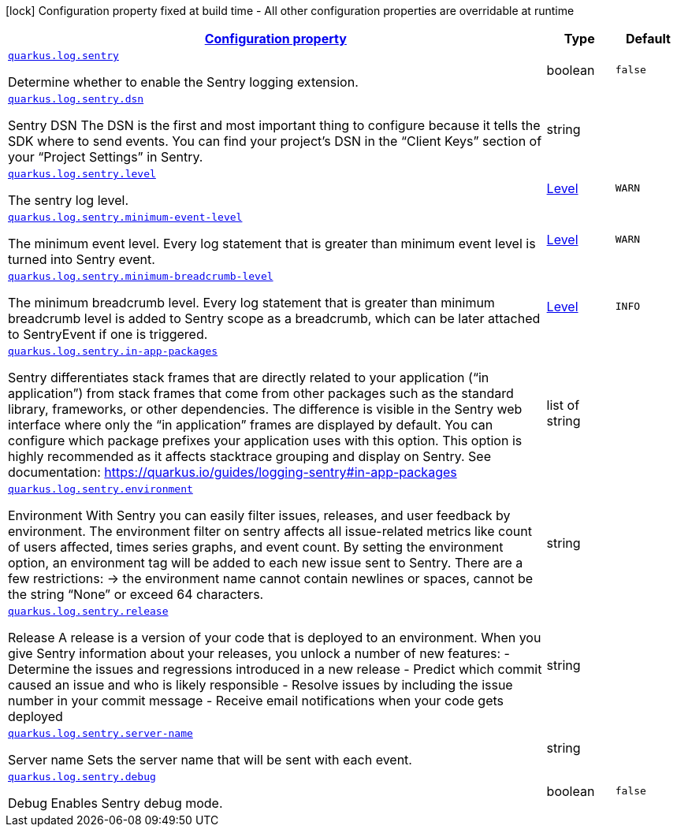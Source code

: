 [.configuration-legend]
icon:lock[title=Fixed at build time] Configuration property fixed at build time - All other configuration properties are overridable at runtime
[.configuration-reference, cols="80,.^10,.^10"]
|===

h|[[quarkus-log-sentry-logging-sentry-sentry-config_configuration]]link:#quarkus-log-sentry-logging-sentry-sentry-config_configuration[Configuration property]

h|Type
h|Default

a| [[quarkus-log-sentry-logging-sentry-sentry-config_quarkus.log.sentry]]`link:#quarkus-log-sentry-logging-sentry-sentry-config_quarkus.log.sentry[quarkus.log.sentry]`

[.description]
--
Determine whether to enable the Sentry logging extension.
--|boolean 
|`false`


a| [[quarkus-log-sentry-logging-sentry-sentry-config_quarkus.log.sentry.dsn]]`link:#quarkus-log-sentry-logging-sentry-sentry-config_quarkus.log.sentry.dsn[quarkus.log.sentry.dsn]`

[.description]
--
Sentry DSN The DSN is the first and most important thing to configure because it tells the SDK where to send events. You can find your project’s DSN in the “Client Keys” section of your “Project Settings” in Sentry.
--|string 
|


a| [[quarkus-log-sentry-logging-sentry-sentry-config_quarkus.log.sentry.level]]`link:#quarkus-log-sentry-logging-sentry-sentry-config_quarkus.log.sentry.level[quarkus.log.sentry.level]`

[.description]
--
The sentry log level.
--|link:https://docs.jboss.org/jbossas/javadoc/7.1.2.Final/org/jboss/logmanager/Level.html[Level]
 
|`WARN`


a| [[quarkus-log-sentry-logging-sentry-sentry-config_quarkus.log.sentry.minimum-event-level]]`link:#quarkus-log-sentry-logging-sentry-sentry-config_quarkus.log.sentry.minimum-event-level[quarkus.log.sentry.minimum-event-level]`

[.description]
--
The minimum event level. Every log statement that is greater than minimum event level is turned into Sentry event.
--|link:https://docs.jboss.org/jbossas/javadoc/7.1.2.Final/org/jboss/logmanager/Level.html[Level]
 
|`WARN`


a| [[quarkus-log-sentry-logging-sentry-sentry-config_quarkus.log.sentry.minimum-breadcrumb-level]]`link:#quarkus-log-sentry-logging-sentry-sentry-config_quarkus.log.sentry.minimum-breadcrumb-level[quarkus.log.sentry.minimum-breadcrumb-level]`

[.description]
--
The minimum breadcrumb level. Every log statement that is greater than minimum breadcrumb level is added to Sentry scope as a breadcrumb, which can be later attached to SentryEvent if one is triggered.
--|link:https://docs.jboss.org/jbossas/javadoc/7.1.2.Final/org/jboss/logmanager/Level.html[Level]
 
|`INFO`


a| [[quarkus-log-sentry-logging-sentry-sentry-config_quarkus.log.sentry.in-app-packages]]`link:#quarkus-log-sentry-logging-sentry-sentry-config_quarkus.log.sentry.in-app-packages[quarkus.log.sentry.in-app-packages]`

[.description]
--
Sentry differentiates stack frames that are directly related to your application (“in application”) from stack frames that come from other packages such as the standard library, frameworks, or other dependencies. The difference is visible in the Sentry web interface where only the “in application” frames are displayed by default. You can configure which package prefixes your application uses with this option. This option is highly recommended as it affects stacktrace grouping and display on Sentry. See documentation: https://quarkus.io/guides/logging-sentry++#++in-app-packages
--|list of string 
|


a| [[quarkus-log-sentry-logging-sentry-sentry-config_quarkus.log.sentry.environment]]`link:#quarkus-log-sentry-logging-sentry-sentry-config_quarkus.log.sentry.environment[quarkus.log.sentry.environment]`

[.description]
--
Environment With Sentry you can easily filter issues, releases, and user feedback by environment. The environment filter on sentry affects all issue-related metrics like count of users affected, times series graphs, and event count. By setting the environment option, an environment tag will be added to each new issue sent to Sentry. There are a few restrictions: -> the environment name cannot contain newlines or spaces, cannot be the string “None” or exceed 64 characters.
--|string 
|


a| [[quarkus-log-sentry-logging-sentry-sentry-config_quarkus.log.sentry.release]]`link:#quarkus-log-sentry-logging-sentry-sentry-config_quarkus.log.sentry.release[quarkus.log.sentry.release]`

[.description]
--
Release A release is a version of your code that is deployed to an environment. When you give Sentry information about your releases, you unlock a number of new features: - Determine the issues and regressions introduced in a new release - Predict which commit caused an issue and who is likely responsible - Resolve issues by including the issue number in your commit message - Receive email notifications when your code gets deployed
--|string 
|


a| [[quarkus-log-sentry-logging-sentry-sentry-config_quarkus.log.sentry.server-name]]`link:#quarkus-log-sentry-logging-sentry-sentry-config_quarkus.log.sentry.server-name[quarkus.log.sentry.server-name]`

[.description]
--
Server name Sets the server name that will be sent with each event.
--|string 
|


a| [[quarkus-log-sentry-logging-sentry-sentry-config_quarkus.log.sentry.debug]]`link:#quarkus-log-sentry-logging-sentry-sentry-config_quarkus.log.sentry.debug[quarkus.log.sentry.debug]`

[.description]
--
Debug Enables Sentry debug mode.
--|boolean 
|`false`

|===